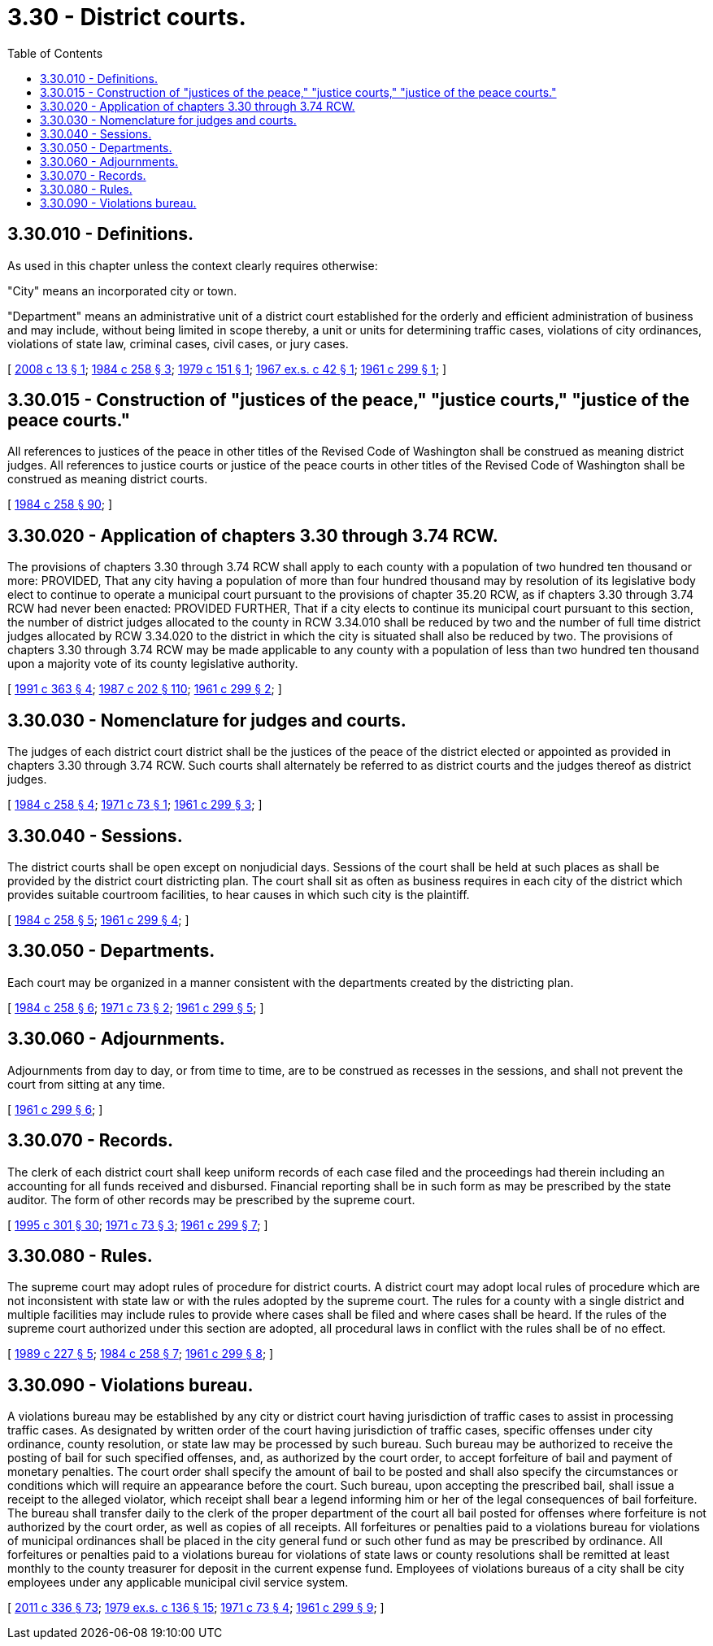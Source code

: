 = 3.30 - District courts.
:toc:

== 3.30.010 - Definitions.
As used in this chapter unless the context clearly requires otherwise:

"City" means an incorporated city or town.

"Department" means an administrative unit of a district court established for the orderly and efficient administration of business and may include, without being limited in scope thereby, a unit or units for determining traffic cases, violations of city ordinances, violations of state law, criminal cases, civil cases, or jury cases.

[ http://lawfilesext.leg.wa.gov/biennium/2007-08/Pdf/Bills/Session%20Laws/Senate/6464.SL.pdf?cite=2008%20c%2013%20§%201[2008 c 13 § 1]; http://leg.wa.gov/CodeReviser/documents/sessionlaw/1984c258.pdf?cite=1984%20c%20258%20§%203[1984 c 258 § 3]; http://leg.wa.gov/CodeReviser/documents/sessionlaw/1979c151.pdf?cite=1979%20c%20151%20§%201[1979 c 151 § 1]; http://leg.wa.gov/CodeReviser/documents/sessionlaw/1967ex1c42.pdf?cite=1967%20ex.s.%20c%2042%20§%201[1967 ex.s. c 42 § 1]; http://leg.wa.gov/CodeReviser/documents/sessionlaw/1961c299.pdf?cite=1961%20c%20299%20§%201[1961 c 299 § 1]; ]

== 3.30.015 - Construction of "justices of the peace," "justice courts," "justice of the peace courts."
All references to justices of the peace in other titles of the Revised Code of Washington shall be construed as meaning district judges. All references to justice courts or justice of the peace courts in other titles of the Revised Code of Washington shall be construed as meaning district courts.

[ http://leg.wa.gov/CodeReviser/documents/sessionlaw/1984c258.pdf?cite=1984%20c%20258%20§%2090[1984 c 258 § 90]; ]

== 3.30.020 - Application of chapters  3.30 through  3.74 RCW.
The provisions of chapters 3.30 through 3.74 RCW shall apply to each county with a population of two hundred ten thousand or more: PROVIDED, That any city having a population of more than four hundred thousand may by resolution of its legislative body elect to continue to operate a municipal court pursuant to the provisions of chapter 35.20 RCW, as if chapters 3.30 through 3.74 RCW had never been enacted: PROVIDED FURTHER, That if a city elects to continue its municipal court pursuant to this section, the number of district judges allocated to the county in RCW 3.34.010 shall be reduced by two and the number of full time district judges allocated by RCW 3.34.020 to the district in which the city is situated shall also be reduced by two. The provisions of chapters 3.30 through 3.74 RCW may be made applicable to any county with a population of less than two hundred ten thousand upon a majority vote of its county legislative authority.

[ http://lawfilesext.leg.wa.gov/biennium/1991-92/Pdf/Bills/Session%20Laws/House/1201-S.SL.pdf?cite=1991%20c%20363%20§%204[1991 c 363 § 4]; http://leg.wa.gov/CodeReviser/documents/sessionlaw/1987c202.pdf?cite=1987%20c%20202%20§%20110[1987 c 202 § 110]; http://leg.wa.gov/CodeReviser/documents/sessionlaw/1961c299.pdf?cite=1961%20c%20299%20§%202[1961 c 299 § 2]; ]

== 3.30.030 - Nomenclature for judges and courts.
The judges of each district court district shall be the justices of the peace of the district elected or appointed as provided in chapters 3.30 through 3.74 RCW. Such courts shall alternately be referred to as district courts and the judges thereof as district judges.

[ http://leg.wa.gov/CodeReviser/documents/sessionlaw/1984c258.pdf?cite=1984%20c%20258%20§%204[1984 c 258 § 4]; http://leg.wa.gov/CodeReviser/documents/sessionlaw/1971c73.pdf?cite=1971%20c%2073%20§%201[1971 c 73 § 1]; http://leg.wa.gov/CodeReviser/documents/sessionlaw/1961c299.pdf?cite=1961%20c%20299%20§%203[1961 c 299 § 3]; ]

== 3.30.040 - Sessions.
The district courts shall be open except on nonjudicial days. Sessions of the court shall be held at such places as shall be provided by the district court districting plan. The court shall sit as often as business requires in each city of the district which provides suitable courtroom facilities, to hear causes in which such city is the plaintiff.

[ http://leg.wa.gov/CodeReviser/documents/sessionlaw/1984c258.pdf?cite=1984%20c%20258%20§%205[1984 c 258 § 5]; http://leg.wa.gov/CodeReviser/documents/sessionlaw/1961c299.pdf?cite=1961%20c%20299%20§%204[1961 c 299 § 4]; ]

== 3.30.050 - Departments.
Each court may be organized in a manner consistent with the departments created by the districting plan.

[ http://leg.wa.gov/CodeReviser/documents/sessionlaw/1984c258.pdf?cite=1984%20c%20258%20§%206[1984 c 258 § 6]; http://leg.wa.gov/CodeReviser/documents/sessionlaw/1971c73.pdf?cite=1971%20c%2073%20§%202[1971 c 73 § 2]; http://leg.wa.gov/CodeReviser/documents/sessionlaw/1961c299.pdf?cite=1961%20c%20299%20§%205[1961 c 299 § 5]; ]

== 3.30.060 - Adjournments.
Adjournments from day to day, or from time to time, are to be construed as recesses in the sessions, and shall not prevent the court from sitting at any time.

[ http://leg.wa.gov/CodeReviser/documents/sessionlaw/1961c299.pdf?cite=1961%20c%20299%20§%206[1961 c 299 § 6]; ]

== 3.30.070 - Records.
The clerk of each district court shall keep uniform records of each case filed and the proceedings had therein including an accounting for all funds received and disbursed. Financial reporting shall be in such form as may be prescribed by the state auditor. The form of other records may be prescribed by the supreme court.

[ http://lawfilesext.leg.wa.gov/biennium/1995-96/Pdf/Bills/Session%20Laws/House/1889.SL.pdf?cite=1995%20c%20301%20§%2030[1995 c 301 § 30]; http://leg.wa.gov/CodeReviser/documents/sessionlaw/1971c73.pdf?cite=1971%20c%2073%20§%203[1971 c 73 § 3]; http://leg.wa.gov/CodeReviser/documents/sessionlaw/1961c299.pdf?cite=1961%20c%20299%20§%207[1961 c 299 § 7]; ]

== 3.30.080 - Rules.
The supreme court may adopt rules of procedure for district courts. A district court may adopt local rules of procedure which are not inconsistent with state law or with the rules adopted by the supreme court. The rules for a county with a single district and multiple facilities may include rules to provide where cases shall be filed and where cases shall be heard. If the rules of the supreme court authorized under this section are adopted, all procedural laws in conflict with the rules shall be of no effect.

[ http://leg.wa.gov/CodeReviser/documents/sessionlaw/1989c227.pdf?cite=1989%20c%20227%20§%205[1989 c 227 § 5]; http://leg.wa.gov/CodeReviser/documents/sessionlaw/1984c258.pdf?cite=1984%20c%20258%20§%207[1984 c 258 § 7]; http://leg.wa.gov/CodeReviser/documents/sessionlaw/1961c299.pdf?cite=1961%20c%20299%20§%208[1961 c 299 § 8]; ]

== 3.30.090 - Violations bureau.
A violations bureau may be established by any city or district court having jurisdiction of traffic cases to assist in processing traffic cases. As designated by written order of the court having jurisdiction of traffic cases, specific offenses under city ordinance, county resolution, or state law may be processed by such bureau. Such bureau may be authorized to receive the posting of bail for such specified offenses, and, as authorized by the court order, to accept forfeiture of bail and payment of monetary penalties. The court order shall specify the amount of bail to be posted and shall also specify the circumstances or conditions which will require an appearance before the court. Such bureau, upon accepting the prescribed bail, shall issue a receipt to the alleged violator, which receipt shall bear a legend informing him or her of the legal consequences of bail forfeiture. The bureau shall transfer daily to the clerk of the proper department of the court all bail posted for offenses where forfeiture is not authorized by the court order, as well as copies of all receipts. All forfeitures or penalties paid to a violations bureau for violations of municipal ordinances shall be placed in the city general fund or such other fund as may be prescribed by ordinance. All forfeitures or penalties paid to a violations bureau for violations of state laws or county resolutions shall be remitted at least monthly to the county treasurer for deposit in the current expense fund. Employees of violations bureaus of a city shall be city employees under any applicable municipal civil service system.

[ http://lawfilesext.leg.wa.gov/biennium/2011-12/Pdf/Bills/Session%20Laws/Senate/5045.SL.pdf?cite=2011%20c%20336%20§%2073[2011 c 336 § 73]; http://leg.wa.gov/CodeReviser/documents/sessionlaw/1979ex1c136.pdf?cite=1979%20ex.s.%20c%20136%20§%2015[1979 ex.s. c 136 § 15]; http://leg.wa.gov/CodeReviser/documents/sessionlaw/1971c73.pdf?cite=1971%20c%2073%20§%204[1971 c 73 § 4]; http://leg.wa.gov/CodeReviser/documents/sessionlaw/1961c299.pdf?cite=1961%20c%20299%20§%209[1961 c 299 § 9]; ]

